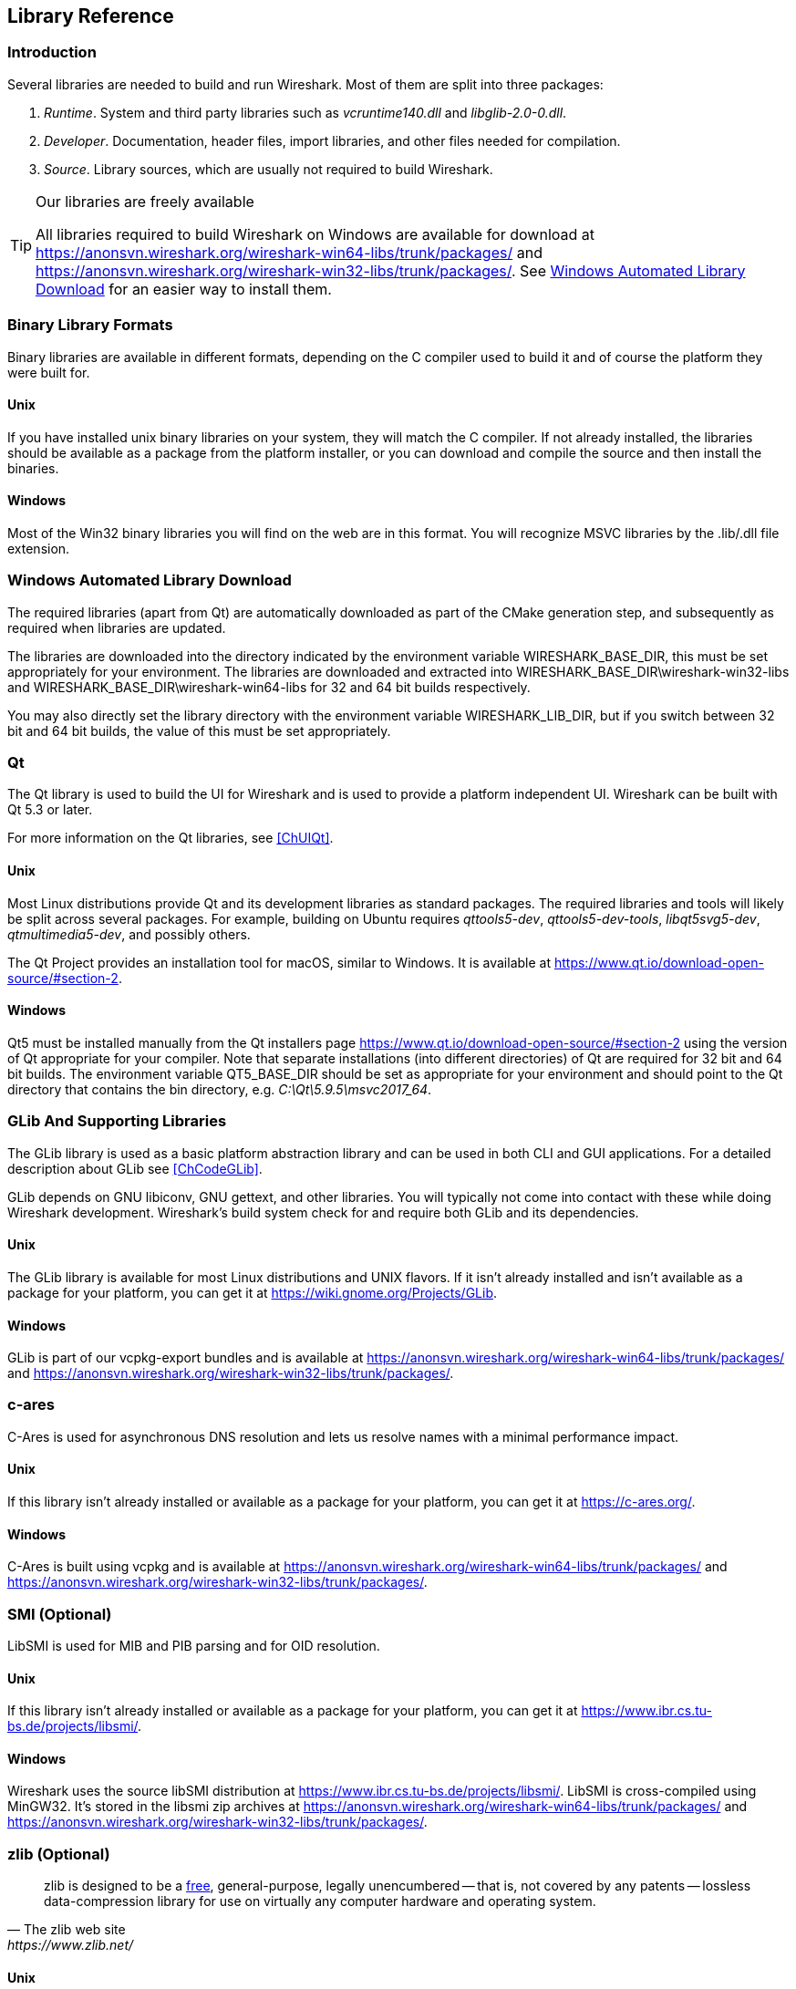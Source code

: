 // WSDG Chapter Libraries

[[ChapterLibraries]]

== Library Reference

[[ChLibIntro]]

=== Introduction

Several libraries are needed to build and run Wireshark. Most of them
are split into three packages:

. _Runtime_. System and third party libraries such as _vcruntime140.dll_
and _libglib-2.0-0.dll_.

. _Developer_. Documentation, header files, import libraries, and other
files needed for compilation.

. _Source_. Library sources, which are usually not required to build
Wireshark.

[TIP]
.Our libraries are freely available
====
All libraries required to build Wireshark on Windows are available for download at
https://anonsvn.wireshark.org/wireshark-win64-libs/trunk/packages/[] and
https://anonsvn.wireshark.org/wireshark-win32-libs/trunk/packages/[].
See <<ChLibsSetup>> for an easier way to install them.
====

[[ChLibsFormat]]

=== Binary Library Formats

Binary libraries are available in different formats, depending on the C
compiler used to build it and of course the platform they were built for.


[[ChLibsFormatUnix]]

[discrete]
==== Unix

If you have installed unix binary libraries on your system, they will
match the C compiler. If not already installed, the libraries should be
available as a package from the platform installer, or you can download
and compile the source and then install the binaries.


[[ChLibsFormatWin32]]

[discrete]
==== Windows

Most of the Win32 binary libraries you will find on the web are in this
format. You will recognize MSVC libraries by the .lib/.dll file extension.


[[ChLibsSetup]]

=== Windows Automated Library Download

The required libraries (apart from Qt) are automatically downloaded as part of
the CMake generation step, and subsequently as required when libraries are updated.

The libraries are downloaded into the directory indicated by the environment
variable WIRESHARK_BASE_DIR, this must be set appropriately for your environment.
The libraries are downloaded and extracted into WIRESHARK_BASE_DIR\wireshark-win32-libs
and WIRESHARK_BASE_DIR\wireshark-win64-libs for 32 and 64 bit builds respectively.

You may also directly set the library directory with the environment variable
WIRESHARK_LIB_DIR, but if you switch between 32 bit and 64 bit builds, the value of this
must be set appropriately.

[[ChLibsQt]]

=== Qt

The Qt library is used to build the UI for Wireshark and is used to provide a
platform independent UI. Wireshark can be built with Qt 5.3 or later.

For more information on the Qt libraries, see <<ChUIQt>>.

[[ChLibsUnixQt]]

[discrete]
==== Unix

Most Linux distributions provide Qt and its development libraries as standard packages.
The required libraries and tools will likely be split across several packages. For example,
building on Ubuntu requires _qttools5-dev_, _qttools5-dev-tools_, _libqt5svg5-dev_,
_qtmultimedia5-dev_, and possibly others.

The Qt Project provides an installation tool for macOS, similar to Windows.
It is available at https://www.qt.io/download-open-source/#section-2[].

[[ChLibsWin32Qt]]

[discrete]
==== Windows

Qt5 must be installed manually from the Qt installers page
https://www.qt.io/download-open-source/#section-2[] using the version of Qt
appropriate for your compiler.  Note that separate installations (into different directories) of Qt
are required for 32 bit and 64 bit builds.  The environment variable QT5_BASE_DIR should be
set as appropriate for your environment and should point to the Qt directory that contains the
bin directory, e.g. _C:\Qt\5.9.5\msvc2017_64_.

[[ChLibsGLib]]

=== GLib And Supporting Libraries

The GLib library is used as a basic platform abstraction library and can
be used in both CLI and GUI applications. For a detailed description
about GLib see <<ChCodeGLib>>.

GLib depends on GNU libiconv, GNU gettext, and other libraries. You will
typically not come into contact with these while doing Wireshark
development. Wireshark's build system check for and require both GLib
and its dependencies.

[[ChLibsUnixGLib]]

[discrete]
==== Unix

The GLib library is available for most Linux distributions and UNIX
flavors. If it isn't already installed and isn't available as a package
for your platform, you can get it at https://wiki.gnome.org/Projects/GLib[].

[[ChLibsWin32GLib]]

[discrete]
==== Windows

GLib is part of our vcpkg-export bundles and is available at
https://anonsvn.wireshark.org/wireshark-win64-libs/trunk/packages/[]
and
https://anonsvn.wireshark.org/wireshark-win32-libs/trunk/packages/[].

[[ChLibsCares]]

=== c-ares

C-Ares is used for asynchronous DNS resolution and lets us resolve names with a minimal performance impact.

[[ChLibsUnixCares]]

[discrete]
==== Unix

If this library isn't already installed or available as a package for your
platform, you can get it at https://c-ares.org/[].

[[ChLibsWin32Cares]]

[discrete]
==== Windows

C-Ares is built using vcpkg and is available at
https://anonsvn.wireshark.org/wireshark-win64-libs/trunk/packages/[]
and
https://anonsvn.wireshark.org/wireshark-win32-libs/trunk/packages/[].

[[ChLibsSMI]]

=== SMI (Optional)

LibSMI is used for MIB and PIB parsing and for OID resolution.

[[ChLibsUnixSMI]]

[discrete]
==== Unix

If this library isn't already installed or available as a
package for your platform, you can get it at
https://www.ibr.cs.tu-bs.de/projects/libsmi/[].

[[ChLibsWin32SMI]]

[discrete]
==== Windows

Wireshark uses the source libSMI distribution at
https://www.ibr.cs.tu-bs.de/projects/libsmi/[].
LibSMI is cross-compiled using MinGW32.
It’s stored in the libsmi zip archives at
https://anonsvn.wireshark.org/wireshark-win64-libs/trunk/packages/[]
and
https://anonsvn.wireshark.org/wireshark-win32-libs/trunk/packages/[].

[[ChLibsZlib]]

=== zlib (Optional)

[quote, The zlib web site, https://www.zlib.net/]
____
zlib is designed to be a
https://www.gzip.org/zlib/zlib_license.html[free],
general-purpose, legally unencumbered -- that is, not covered by any
patents -- lossless data-compression library for use on virtually any computer
hardware and operating system.
____

[[ChLibsUnixZlib]]

[discrete]
==== Unix

This library is almost certain to be installed on your system. If it isn't or
you don't want to use the default library you can download it from
https://www.zlib.net/[].

[[ChLibsWin32Zlib]]

[discrete]
==== Windows

zlib is part of our vcpkg-export bundles and is available at
https://anonsvn.wireshark.org/wireshark-win64-libs/trunk/packages/[]
and
https://anonsvn.wireshark.org/wireshark-win32-libs/trunk/packages/[].

[[ChLibsPcap]]

=== libpcap or Npcap (Optional, But Strongly Recommended)

Libpcap and Npcap provide that packet capture capabilities that are central
to Wireshark’s core functionality.

[[ChLibsLibpcap]]

[discrete]
==== Unix: libpcap

If this library isn't already installed or available as a package for your
platform, you can get it at {tcpdump-main-url}.

[[ChLibsWinpPcap]]

[discrete]
==== Windows: Npcap

The Windows build environment compiles and links against the
{winpcap-main-url}devel.htm[WinPcap SDK (WpdPack)] and includes the
{npcap-main-url}[Npcap packet capture driver] with the .exe installer.
Both are <<ChLibsSetup,automatically downloaded by CMake>>.

You can download the Npcap Windows packet capture library manually from
{npcap-main-url}.

[WARNING]
.Npcap has its own license with its own restrictions
====
Insecure.Com LLC, aka “The Nmap Project” has granted the Wireshark
Foundation the right to include Npcap with the installers that we
distribute from wireshark.org. If you wish to distribute your own
Wireshark installer or any other package that includes Npcap you must
comply with the {npcap-license-url}[Npcap license] and may be required
to purchase a redistribution license. Please see {npcap-main-url} for
more details.
====

[[ChLibsGNUTLS]]

=== GnuTLS (Optional)

The GNU Transport Layer Security Library is used to enable TLS decryption
using an RSA private key.

[[ChLibsUnixGNUTLS]]

[discrete]
==== Unix

If this library isn't already installed or available as a
package for your platform, you can get it at
https://gnutls.org/[].

[[ChLibsWin32GNUTLS]]

[discrete]
==== Windows

We provide packages cross-compiled using MinGW32 at
https://anonsvn.wireshark.org/wireshark-win64-libs/trunk/packages/[]
and
https://anonsvn.wireshark.org/wireshark-win32-libs/trunk/packages/[].

[[ChLibsGcrypt]]

=== Gcrypt

The Gcrypt Library is a low-level cryptographic library that provides
support for many ciphers and message authentication codes, such as DES, 3DES,
AES, Blowfish, SHA-1, SHA-256, and others.

[[ChLibsUnixGcrypt]]

[discrete]
==== Unix

If this library isn't already installed or available as a
package for your platform, you can get it at
https://directory.fsf.org/wiki/Libgcrypt[].

[[ChLibsWin32Gcrypt]]

[discrete]
==== Windows

Part of our GnuTLS package.

[[ChLibsKerberos]]

=== Kerberos (Optional)

The Kerberos library is used to dissect Kerberos, sealed DCERPC and
secureLDAP protocols.

[[ChLibsUnixKerberos]]

[discrete]
==== Unix

If this library isn't already installed or available as a
package for your platform, you can get it at
https://web.mit.edu/Kerberos/dist/[].

[[ChLibsWin32Kerberos]]

[discrete]
==== Windows

We provide packages for Windows at
https://anonsvn.wireshark.org/wireshark-win64-libs/trunk/packages/[]
and
https://anonsvn.wireshark.org/wireshark-win32-libs/trunk/packages/[].

[[ChLibsLua]]

=== LUA (Optional)

The LUA library is used to add scripting support to Wireshark.

[[ChLibsUnixLua]]

[discrete]
==== Unix

If this library isn't already installed or available as a
package for your platform, you can get it at
https://www.lua.org/download.html[].

[[ChLibsWin32Lua]]

[discrete]
==== Windows

We provide copies of the official packages at
https://anonsvn.wireshark.org/wireshark-win64-libs/trunk/packages/[]
and
https://anonsvn.wireshark.org/wireshark-win32-libs/trunk/packages/[].

[[ChLibsMaxMindDB]]

=== MaxMindDB (Optional)

MaxMind Inc. publishes a set of IP geolocation databases and related
open source libraries. They can be used to map IP addresses to
geographical locations and other information.

If libmaxminddb library isn't already installed or available as a
package for your platform, you can get it at
https://github.com/maxmind/libmaxminddb[].

We provide packages for Windows at
https://anonsvn.wireshark.org/wireshark-win64-libs/trunk/packages/[]
and
https://anonsvn.wireshark.org/wireshark-win32-libs/trunk/packages/[].

[[ChLibsSparkle]]

=== WinSparkle (Optional)

WinSparkle is an easy-to-use software update library for Windows developers.

[[ChLibsWinSparkle]]

[discrete]
==== Windows

We provide copies of the WinSparkle package at
https://anonsvn.wireshark.org/wireshark-win64-libs/trunk/packages/[]
and
https://anonsvn.wireshark.org/wireshark-win32-libs/trunk/packages/[].

// End of WSDG Chapter Libraries

